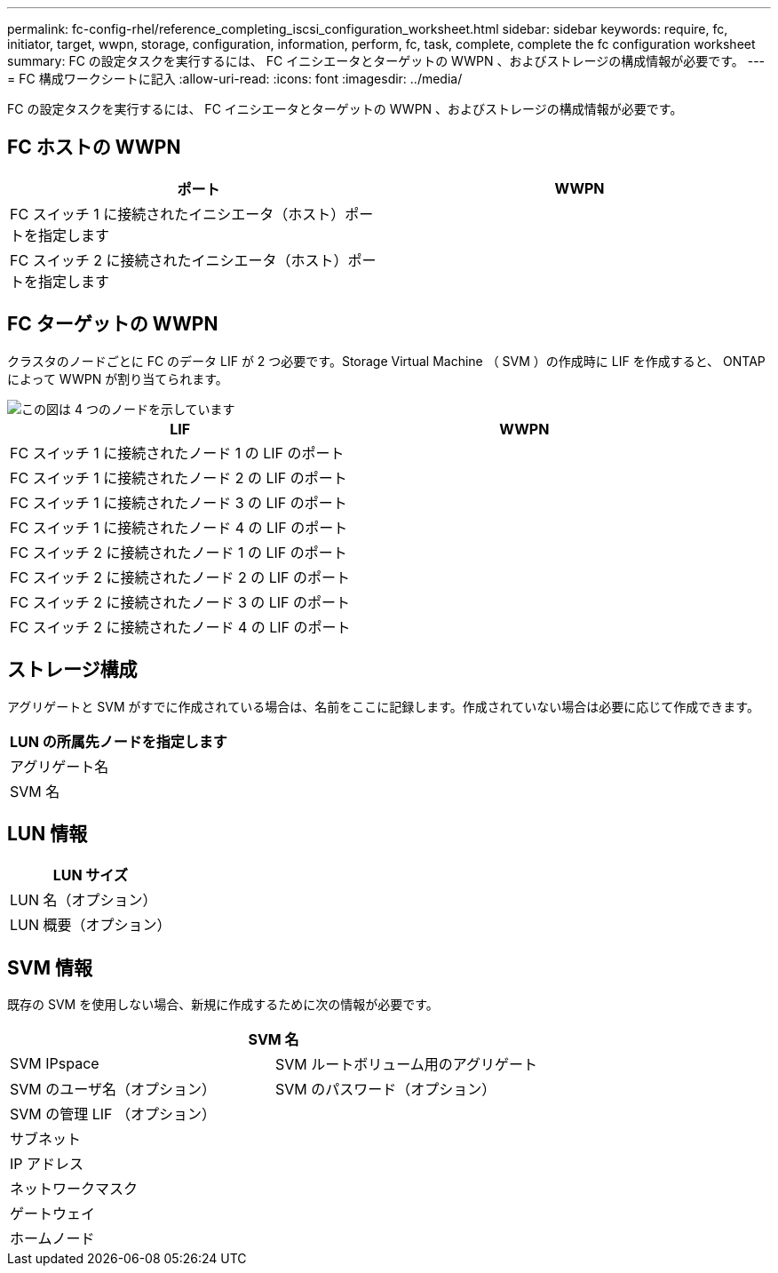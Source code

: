 ---
permalink: fc-config-rhel/reference_completing_iscsi_configuration_worksheet.html 
sidebar: sidebar 
keywords: require, fc, initiator, target, wwpn, storage, configuration, information, perform, fc, task, complete, complete the fc configuration worksheet 
summary: FC の設定タスクを実行するには、 FC イニシエータとターゲットの WWPN 、およびストレージの構成情報が必要です。 
---
= FC 構成ワークシートに記入
:allow-uri-read: 
:icons: font
:imagesdir: ../media/


[role="lead"]
FC の設定タスクを実行するには、 FC イニシエータとターゲットの WWPN 、およびストレージの構成情報が必要です。



== FC ホストの WWPN

|===
| ポート | WWPN 


 a| 
FC スイッチ 1 に接続されたイニシエータ（ホスト）ポートを指定します
 a| 



 a| 
FC スイッチ 2 に接続されたイニシエータ（ホスト）ポートを指定します
 a| 

|===


== FC ターゲットの WWPN

クラスタのノードごとに FC のデータ LIF が 2 つ必要です。Storage Virtual Machine （ SVM ）の作成時に LIF を作成すると、 ONTAP によって WWPN が割り当てられます。

image::../media/network_fc_or_iscsi_express_fc_rhel.gif[この図は 4 つのノードを示しています,two switches,and a host. Each node has two LIFs]

|===
| LIF | WWPN 


 a| 
FC スイッチ 1 に接続されたノード 1 の LIF のポート
 a| 



 a| 
FC スイッチ 1 に接続されたノード 2 の LIF のポート
 a| 



 a| 
FC スイッチ 1 に接続されたノード 3 の LIF のポート
 a| 



 a| 
FC スイッチ 1 に接続されたノード 4 の LIF のポート
 a| 



 a| 
FC スイッチ 2 に接続されたノード 1 の LIF のポート
 a| 



 a| 
FC スイッチ 2 に接続されたノード 2 の LIF のポート
 a| 



 a| 
FC スイッチ 2 に接続されたノード 3 の LIF のポート
 a| 



 a| 
FC スイッチ 2 に接続されたノード 4 の LIF のポート
 a| 

|===


== ストレージ構成

アグリゲートと SVM がすでに作成されている場合は、名前をここに記録します。作成されていない場合は必要に応じて作成できます。

|===
| LUN の所属先ノードを指定します 


 a| 
アグリゲート名



 a| 
SVM 名

|===


== LUN 情報

|===
| LUN サイズ 


 a| 
LUN 名（オプション）



 a| 
LUN 概要（オプション）

|===


== SVM 情報

既存の SVM を使用しない場合、新規に作成するために次の情報が必要です。

[cols="1a,1a"]
|===
2+| SVM 名 


 a| 
SVM IPspace



 a| 
SVM ルートボリューム用のアグリゲート



 a| 
SVM のユーザ名（オプション）



 a| 
SVM のパスワード（オプション）



 a| 
SVM の管理 LIF （オプション）



 a| 
 a| 
サブネット



 a| 
 a| 
IP アドレス



 a| 
 a| 
ネットワークマスク



 a| 
 a| 
ゲートウェイ



 a| 
 a| 
ホームノード



 a| 
 a| 
ホームポート

|===